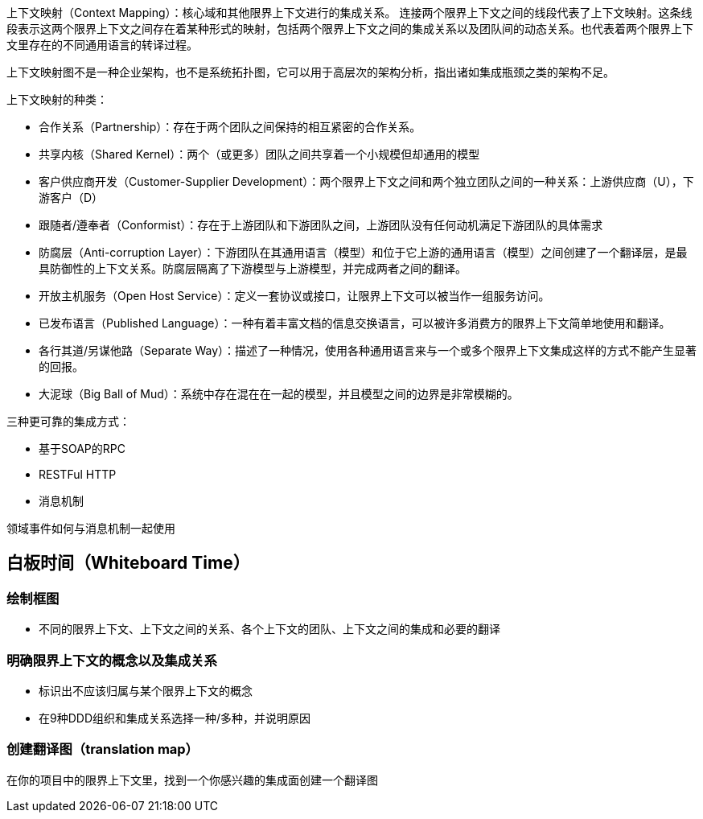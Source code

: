 上下文映射（Context Mapping）：核心域和其他限界上下文进行的集成关系。
连接两个限界上下文之间的线段代表了上下文映射。这条线段表示这两个限界上下文之间存在着某种形式的映射，包括两个限界上下文之间的集成关系以及团队间的动态关系。也代表着两个限界上下文里存在的不同通用语言的转译过程。


上下文映射图不是一种企业架构，也不是系统拓扑图，它可以用于高层次的架构分析，指出诸如集成瓶颈之类的架构不足。


上下文映射的种类：

* 合作关系（Partnership）：存在于两个团队之间保持的相互紧密的合作关系。
* 共享内核（Shared Kernel）：两个（或更多）团队之间共享着一个小规模但却通用的模型
* 客户供应商开发（Customer-Supplier Development）：两个限界上下文之间和两个独立团队之间的一种关系：上游供应商（U），下游客户（D）
* 跟随者/遵奉者（Conformist）：存在于上游团队和下游团队之间，上游团队没有任何动机满足下游团队的具体需求
* 防腐层（Anti-corruption Layer）：下游团队在其通用语言（模型）和位于它上游的通用语言（模型）之间创建了一个翻译层，是最具防御性的上下文关系。防腐层隔离了下游模型与上游模型，并完成两者之间的翻译。
* 开放主机服务（Open Host Service）：定义一套协议或接口，让限界上下文可以被当作一组服务访问。
* 已发布语言（Published Language）：一种有着丰富文档的信息交换语言，可以被许多消费方的限界上下文简单地使用和翻译。
* 各行其道/另谋他路（Separate Way）：描述了一种情况，使用各种通用语言来与一个或多个限界上下文集成这样的方式不能产生显著的回报。
* 大泥球（Big Ball of Mud）：系统中存在混在在一起的模型，并且模型之间的边界是非常模糊的。


三种更可靠的集成方式：

* 基于SOAP的RPC
* RESTFul HTTP
* 消息机制


领域事件如何与消息机制一起使用


== 白板时间（Whiteboard Time）

=== 绘制框图
* 不同的限界上下文、上下文之间的关系、各个上下文的团队、上下文之间的集成和必要的翻译

=== 明确限界上下文的概念以及集成关系
* 标识出不应该归属与某个限界上下文的概念
* 在9种DDD组织和集成关系选择一种/多种，并说明原因


=== 创建翻译图（translation map）
在你的项目中的限界上下文里，找到一个你感兴趣的集成面创建一个翻译图

